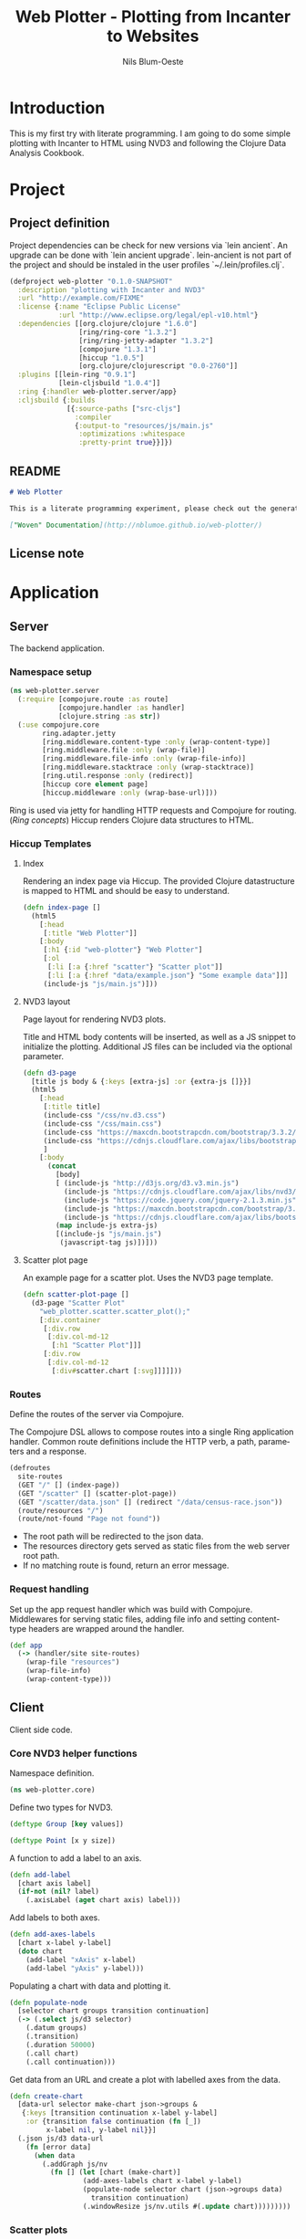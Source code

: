 #+TITLE: Web Plotter - Plotting from Incanter to Websites
#+AUTHOR: Nils Blum-Oeste
#+EMAIL: nils@blum-oeste.de
#+LANGUAGE: en
#+STARTUP: align hidestars lognotestate
#+INFOJS_OPT: view:info toc:nil
#+HTML_HEAD: <script src="http://code.jquery.com/jquery-2.1.3.min.js"></script>
#+HTML_HEAD: <script src="http://cdnjs.cloudflare.com/ajax/libs/highlight.js/8.4/highlight.min.js"></script>
#+HTML_HEAD: <script src="http://cdnjs.cloudflare.com/ajax/libs/highlight.js/8.4/languages/clojure.min.js"></script>
#+HTML_HEAD: <script src="weave-resources/export.js"></script>
#+HTML_HEAD: <link rel="stylesheet" href="https://cdnjs.cloudflare.com/ajax/libs/highlight.js/8.4/styles/monokai.min.css">
#+HTML_HEAD: <link rel="stylesheet" type="text/css" href="https://maxcdn.bootstrapcdn.com/bootstrap/3.3.2/css/bootstrap.min.css" />
#+HTML_HEAD: <link rel="stylesheet" type="text/css" href="weave-resources/htmlize.css" />
#+OPTIONS: :html-include-style t

* Introduction
  This is my first try with literate programming. I am going to do some simple plotting with Incanter to HTML using NVD3
  and following the Clojure Data Analysis Cookbook.

* Project
** Project definition

   Project dependencies can be check for new versions via `lein ancient`. An upgrade can be done with `lein ancient
   upgrade`. lein-ancient is not part of the project and should be instaled in the user profiles `~/.lein/profiles.clj`.

   #+BEGIN_SRC clojure :tangle project.clj
   (defproject web-plotter "0.1.0-SNAPSHOT"
     :description "plotting with Incanter and NVD3"
     :url "http://example.com/FIXME"
     :license {:name "Eclipse Public License"
               :url "http://www.eclipse.org/legal/epl-v10.html"}
     :dependencies [[org.clojure/clojure "1.6.0"]
                    [ring/ring-core "1.3.2"]
                    [ring/ring-jetty-adapter "1.3.2"]
                    [compojure "1.3.1"]
                    [hiccup "1.0.5"]
                    [org.clojure/clojurescript "0.0-2760"]]
     :plugins [[lein-ring "0.9.1"]
               [lein-cljsbuild "1.0.4"]]
     :ring {:handler web-plotter.server/app}
     :cljsbuild {:builds
                 [{:source-paths ["src-cljs"]
                   :compiler
                   {:output-to "resources/js/main.js"
                    :optimizations :whitespace
                    :pretty-print true}}]})
   #+END_SRC

** README

   #+BEGIN_SRC markdown :tangle README.md
   # Web Plotter

   This is a literate programming experiment, please check out the generated, woven documentation:

   ["Woven" Documentation](http://nblumoe.github.io/web-plotter/)

   #+END_SRC

** License note

* Application
** Server

   The backend application.

*** Namespace setup

    #+BEGIN_SRC clojure :tangle src/web_plotter/server.clj
    (ns web-plotter.server
      (:require [compojure.route :as route]
                [compojure.handler :as handler]
                [clojure.string :as str])
      (:use compojure.core
            ring.adapter.jetty
            [ring.middleware.content-type :only (wrap-content-type)]
            [ring.middleware.file :only (wrap-file)]
            [ring.middleware.file-info :only (wrap-file-info)]
            [ring.middleware.stacktrace :only (wrap-stacktrace)]
            [ring.util.response :only (redirect)]
            [hiccup core element page]
            [hiccup.middleware :only (wrap-base-url)]))
    #+END_SRC

    Ring is used via jetty for handling HTTP requests and Compojure for routing. ([[*Ring concepts][Ring concepts]])
    Hiccup renders Clojure data structures to HTML.

*** Hiccup Templates
**** Index

     Rendering an index page via Hiccup. The provided Clojure datastructure is mapped to HTML and should be easy to
     understand.

     #+BEGIN_SRC clojure :tangle src/web_plotter/server.clj
     (defn index-page []
       (html5
         [:head
          [:title "Web Plotter"]]
         [:body
          [:h1 {:id "web-plotter"} "Web Plotter"]
          [:ol
           [:li [:a {:href "scatter"} "Scatter plot"]]
           [:li [:a {:href "data/example.json"} "Some example data"]]]
          (include-js "js/main.js")]))
     #+END_SRC

**** NVD3 layout

     Page layout for rendering NVD3 plots.

     Title and HTML body contents will be inserted, as well as a JS snippet to initialize the plotting.
     Additional JS files can be included via the optional parameter.

     #+BEGIN_SRC clojure :tangle src/web_plotter/server.clj
     (defn d3-page
       [title js body & {:keys [extra-js] :or {extra-js []}}]
       (html5
         [:head
          [:title title]
          (include-css "/css/nv.d3.css")
          (include-css "/css/main.css")
          (include-css "https://maxcdn.bootstrapcdn.com/bootstrap/3.3.2/css/bootstrap.min.css")
          (include-css "https://cdnjs.cloudflare.com/ajax/libs/bootstrap-material-design/0.2.2/css/material-wfont.min.css")
          ]
         [:body
           (concat
             [body]
             [ (include-js "http://d3js.org/d3.v3.min.js")
               (include-js "https://cdnjs.cloudflare.com/ajax/libs/nvd3/1.7.0/nv.d3.min.js")
               (include-js "https://code.jquery.com/jquery-2.1.3.min.js")
               (include-js "https://maxcdn.bootstrapcdn.com/bootstrap/3.3.2/js/bootstrap.min.js")
               (include-js "https://cdnjs.cloudflare.com/ajax/libs/bootstrap-material-design/0.2.2/js/material.min.js")]
             (map include-js extra-js)
             [(include-js "js/main.js")
              (javascript-tag js)])]))
     #+END_SRC

**** Scatter plot page

     An example page for a scatter plot. Uses the NVD3 page template.

     #+BEGIN_SRC clojure :tangle src/web_plotter/server.clj
     (defn scatter-plot-page []
       (d3-page "Scatter Plot"
         "web_plotter.scatter.scatter_plot();"
         [:div.container
          [:div.row
           [:div.col-md-12
            [:h1 "Scatter Plot"]]]
          [:div.row
           [:div.col-md-12
            [:div#scatter.chart [:svg]]]]]))
     #+END_SRC

*** Routes
    Define the routes of the server via Compojure.

    The Compojure DSL allows to compose routes into a single Ring application handler. Common route definitions include
    the HTTP verb, a path, parameters and a response.

     #+BEGIN_SRC clojure :tangle src/web_plotter/server.clj
     (defroutes
       site-routes
       (GET "/" [] (index-page))
       (GET "/scatter" [] (scatter-plot-page))
       (GET "/scatter/data.json" [] (redirect "/data/census-race.json"))
       (route/resources "/")
       (route/not-found "Page not found"))
     #+END_SRC

    - The root path will be redirected to the json data.
    - The resources directory gets served as static files from the web server root path.
    - If no matching route is found, return an error message.

*** Request handling

     Set up the app request handler which was build with Compojure. Middlewares for serving static files, adding file
     info and setting content-type headers are wrapped around the handler.

     #+BEGIN_SRC clojure :tangle src/web_plotter/server.clj
       (def app
         (-> (handler/site site-routes)
           (wrap-file "resources")
           (wrap-file-info)
           (wrap-content-type)))
     #+END_SRC

** Client

   Client side code.

*** Core NVD3 helper functions

    Namespace definition.

    #+BEGIN_SRC clojure :tangle src-cljs/web_plotter/core.cljs
    (ns web-plotter.core)
    #+END_SRC

    Define two types for NVD3.

    #+BEGIN_SRC clojure :tangle src-cljs/web_plotter/core.cljs
    (deftype Group [key values])

    (deftype Point [x y size])
    #+END_SRC

    A function to add a label to an axis.

    #+BEGIN_SRC clojure :tangle src-cljs/web_plotter/core.cljs
    (defn add-label
      [chart axis label]
      (if-not (nil? label)
        (.axisLabel (aget chart axis) label)))

    #+END_SRC

    Add labels to both axes.

    #+BEGIN_SRC clojure :tangle src-cljs/web_plotter/core.cljs
    (defn add-axes-labels
      [chart x-label y-label]
      (doto chart
        (add-label "xAxis" x-label)
        (add-label "yAxis" y-label)))

    #+END_SRC

    Populating a chart with data and plotting it.

    #+BEGIN_SRC clojure :tangle src-cljs/web_plotter/core.cljs
    (defn populate-node
      [selector chart groups transition continuation]
      (-> (.select js/d3 selector)
        (.datum groups)
        (.transition)
        (.duration 50000)
        (.call chart)
        (.call continuation)))

    #+END_SRC

    Get data from an URL and create a plot with labelled axes from the data.

    #+BEGIN_SRC clojure :tangle src-cljs/web_plotter/core.cljs
    (defn create-chart
      [data-url selector make-chart json->groups &
       {:keys [transition continuation x-label y-label]
        :or {transition false continuation (fn [_])
             x-label nil, y-label nil}}]
      (.json js/d3 data-url
        (fn [error data]
          (when data
            (.addGraph js/nv
              (fn [] (let [chart (make-chart)]
                      (add-axes-labels chart x-label y-label)
                      (populate-node selector chart (json->groups data)
                        transition continuation)
                      (.windowResize js/nv.utils #(.update chart)))))))))
    #+END_SRC

*** Scatter plots

    #+BEGIN_SRC clojure :tangle src-cljs/web_plotter/scatter.cljs
    (ns web-plotter.scatter
      (:require [web-plotter.core :as web-plotter]))

    (defn sum-by [key-fn coll]
      (reduce + 0 (map key-fn coll)))

    (defn sum-values [key-fn coll]
      (reduce
        (fn [m [k vs]] (assoc m k (sum-by key-fn vs)))
        {}
        coll))


    (defn sum-data-fields [json]
      (let [by-state (group-by #(.-state_name %) json)
            white-by-state (sum-values #(.-white %) by-state)
            afam-by-state (sum-values #(.-black %) by-state)
            total-by-state (sum-values #(.-total %) by-state)]
        (map #(hash-map :state %
                :white (white-by-state %)
                :black (afam-by-state %)
                :total (total-by-state %))
          (keys by-state))))

    (defn ->nv [item]
      (let [{:keys [white black]} item]
        (web-plotter/Point. (/ white 1000) (/ black 1000) 1)))

    (defn ->nv-data [key-name data]
      (->> data
        sum-data-fields
        (map ->nv)
        (apply array)
        (web-plotter/Group. key-name)
        (array)))

    (defn make-chart []
      (let [c (-> (.scatterChart js/nv.models)
                (.showDistX true)
                (.showDistY true)
                (.useVoronoi false)
                (.color (.. js/d3 -scale category10 range)))]
        (.tickFormat (.-xAxis c) (.format js/d3 "d"))
        (.tickFormat (.-yAxis c) (.format js/d3 "d"))
        c))

    (defn ^:export scatter-plot []
      (web-plotter/create-chart
        "/scatter/data.json"
        "#scatter svg"
        make-chart
        (partial ->nv-data "Racial Data")
        :x-label "Population, whites, by thousands"
        :y-label "Population, African-Americans, by thousands"
        :transition true))
    #+END_SRC
* Appendix
** Ring concepts
   - Handlers :: Ring handlers are Clojure functions taking a map representing the HTTP requests as an argument and
        return a map representing the HTTP response. Thus handlers transform requests into repsonses.
        ([[https://github.com/ring-clojure/ring/wiki/Concepts#requests][Request Map Reference]], [[https://github.com/ring-clojure/ring/wiki/Concepts#responses][Response Map Reference]]).

   - Middleware :: Middleware are higher order functions taking a handler as an argument and returning a new,
        transformed handler. Middleware extends the handling of raw HTTP requests to add functionalities like request
        parameters, sessions, file uploading etc.

        Middleware example:
        #+BEGIN_SRC clojure
        ;; defining the middleware
        (defn wrap-content-type [handler content-type]
          (fn[request]
            (let [response (handler request)]
              (assoc-in response [:headers "Content-Type"] content-type))))

        ;; wrapping the middleware around a handler
        (def app (wrap-content-type handler "text/html"))
        #+END_SRC

   - Adapters :: Adapters connect Ring to web servers like Jetty, http-kit, etc.
